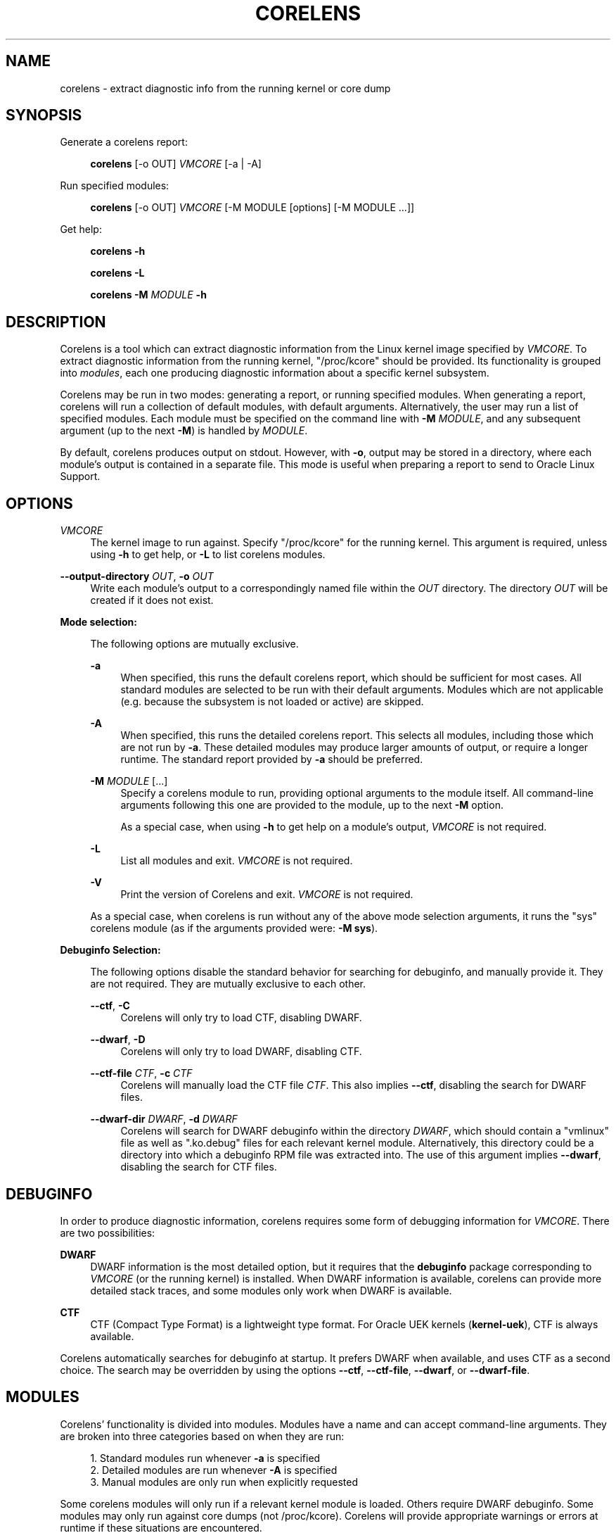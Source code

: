 .\" Generated by scdoc 1.11.2
.\" Complete documentation for this program is not available as a GNU info page
.ie \n(.g .ds Aq \(aq
.el       .ds Aq '
.nh
.ad l
.\" Begin generated content:
.TH "CORELENS" "1" "2025-07-08"
.P
.P
.SH NAME
.P
corelens - extract diagnostic info from the running kernel or core dump
.P
.SH SYNOPSIS
.P
Generate a corelens report:
.P
.RS 4
\fBcorelens\fR [-o OUT] \fIVMCORE\fR [-a | -A]
.P
.RE
Run specified modules:
.P
.RS 4
\fBcorelens\fR [-o OUT] \fIVMCORE\fR [-M MODULE [options] [-M MODULE .\&.\&.\&]]
.P
.RE
Get help:
.P
.RS 4
\fBcorelens -h\fR
.P
\fBcorelens -L\fR
.P
\fBcorelens -M\fR \fIMODULE\fR \fB-h\fR
.P
.RE
.SH DESCRIPTION
.P
Corelens is a tool which can extract diagnostic information from the Linux
kernel image specified by \fIVMCORE\fR.\& To extract diagnostic information from the
running kernel, "/proc/kcore" should be provided.\&  Its functionality is grouped
into \fImodules\fR, each one producing diagnostic information about a specific
kernel subsystem.\&
.P
Corelens may be run in two modes: generating a report, or running specified
modules.\& When generating a report, corelens will run a collection of default
modules, with default arguments.\& Alternatively, the user may run a list of
specified modules.\& Each module must be specified on the command line with
\fB-M\fR \fIMODULE\fR, and any subsequent argument (up to the next \fB-M\fR) is handled by
\fIMODULE\fR.\&
.P
By default, corelens produces output on stdout.\& However, with \fB-o\fR, output may
be stored in a directory, where each module'\&s output is contained in a separate
file.\& This mode is useful when preparing a report to send to Oracle Linux
Support.\&
.P
.SH OPTIONS
.P
\fIVMCORE\fR
.RS 4
The kernel image to run against.\& Specify "/proc/kcore" for the running
kernel.\& This argument is required, unless using \fB-h\fR to get help, or
\fB-L\fR to list corelens modules.\&
.P
.RE
\fB--output-directory\fR \fIOUT\fR, \fB-o\fR \fIOUT\fR
.RS 4
Write each module'\&s output to a correspondingly named file within the
\fIOUT\fR directory.\& The directory \fIOUT\fR will be created if it does not
exist.\&
.P
.RE
\fBMode selection:\fR
.P
.RS 4
The following options are mutually exclusive.\&
.P
\fB-a\fR
.RS 4
When specified, this runs the default corelens report, which should be
sufficient for most cases.\& All standard modules are selected to be run
with their default arguments.\& Modules which are not applicable (e.\&g.\&
because the subsystem is not loaded or active) are skipped.\&
.P
.RE
\fB-A\fR
.RS 4
When specified, this runs the detailed corelens report.\& This selects all
modules, including those which are not run by \fB-a\fR.\& These detailed
modules may produce larger amounts of output, or require a longer
runtime.\& The standard report provided by \fB-a\fR should be preferred.\&
.P
.RE
\fB-M\fR \fIMODULE\fR [.\&.\&.\&]
.RS 4
Specify a corelens module to run, providing optional arguments to the
module itself.\& All command-line arguments following this one are
provided to the module, up to the next \fB-M\fR option.\&
.P
As a special case, when using \fB-h\fR to get help on a module'\&s
output, \fIVMCORE\fR is not required.\&
.P
.RE
\fB-L\fR
.RS 4
List all modules and exit.\& \fIVMCORE\fR is not required.\&
.P
.RE
\fB-V\fR
.RS 4
Print the version of Corelens and exit.\& \fIVMCORE\fR is not required.\&
.P
.RE
As a special case, when corelens is run without any of the above mode
selection arguments, it runs the "sys" corelens module (as if the
arguments provided were: \fB-M sys\fR).\&
.P
.RE
\fBDebuginfo Selection:\fR
.P
.RS 4
The following options disable the standard behavior for searching for
debuginfo, and manually provide it.\& They are not required.\& They are
mutually exclusive to each other.\&
.P
\fB--ctf\fR, \fB-C\fR
.RS 4
Corelens will only try to load CTF, disabling DWARF.\&
.P
.RE
\fB--dwarf\fR, \fB-D\fR
.RS 4
Corelens will only try to load DWARF, disabling CTF.\&
.P
.RE
\fB--ctf-file\fR \fICTF\fR, \fB-c\fR \fICTF\fR
.RS 4
Corelens will manually load the CTF file \fICTF\fR.\& This also
implies \fB--ctf\fR, disabling the search for DWARF files.\&
.P
.RE
\fB--dwarf-dir\fR \fIDWARF\fR, \fB-d\fR \fIDWARF\fR
.RS 4
Corelens will search for DWARF debuginfo within the directory
\fIDWARF\fR, which should contain a "vmlinux" file as well as
".\&ko.\&debug" files for each relevant kernel module.\&
Alternatively, this directory could be a directory into which a
debuginfo RPM file was extracted into.\& The use of this argument
implies \fB--dwarf\fR, disabling the search for CTF files.\&
.P
.RE
.RE
.SH DEBUGINFO
.P
In order to produce diagnostic information, corelens requires some form of
debugging information for \fIVMCORE\fR.\& There are two possibilities:
.P
\fBDWARF\fR
.RS 4
DWARF information is the most detailed option, but it requires that the
\fBdebuginfo\fR package corresponding to \fIVMCORE\fR (or the running kernel) is
installed.\& When DWARF information is available, corelens can provide
more detailed stack traces, and some modules only work when DWARF is
available.\&
.P
.RE
\fBCTF\fR
.RS 4
CTF (Compact Type Format) is a lightweight type format.\& For Oracle UEK
kernels (\fBkernel-uek\fR), CTF is always available.\&
.P
.RE
Corelens automatically searches for debuginfo at startup.\& It prefers DWARF when
available, and uses CTF as a second choice.\& The search may be overridden by
using the options \fB--ctf\fR, \fB--ctf-file\fR, \fB--dwarf\fR, or \fB--dwarf-file\fR.\&
.P
.SH MODULES
.P
Corelens'\& functionality is divided into modules.\& Modules have a name and can
accept command-line arguments.\& They are broken into three categories based on
when they are run:
.P
.RS 4
.ie n \{\
\h'-04'1.\h'+03'\c
.\}
.el \{\
.IP 1. 4
.\}
Standard modules run whenever \fB-a\fR is specified
.RE
.RS 4
.ie n \{\
\h'-04'2.\h'+03'\c
.\}
.el \{\
.IP 2. 4
.\}
Detailed modules are run whenever \fB-A\fR is specified
.RE
.RS 4
.ie n \{\
\h'-04'3.\h'+03'\c
.\}
.el \{\
.IP 3. 4
.\}
Manual modules are only run when explicitly requested

.RE
.P
Some corelens modules will only run if a relevant kernel module is loaded.\&
Others require DWARF debuginfo.\& Some modules may only run against core dumps
(not /proc/kcore).\& Corelens will provide appropriate warnings or errors at
runtime if these situations are encountered.\&
.P
The full list of modules can be viewed by running \fBcorelens -L\fR.\& To view more
information about a specific module, including its command-line arguments, you
can run \fBcorelens -M\fR \fIMODULE\fR \fB-h\fR.\&
.P
.SH EXAMPLES
.P
Run the "sys" module against the live kernel:
.P
.nf
.RS 4
corelens /proc/kcore -M sys
.fi
.RE
.P
Run a default report against a live kernel, and store the report in a directory.\&
Then create an archive for later transmission to Oracle Linux Support:
.P
.nf
.RS 4
corelens /proc/kcore -a -o \&./report
tar -cvzf report\&.tar\&.gz \&./report
.fi
.RE
.P
List all modules:
.P
.nf
.RS 4
corelens -L
.fi
.RE
.P
Get help on the dentrycache module:
.P
.nf
.RS 4
corelens -M dentrycache -h
.fi
.RE
.P
.SH REPORTING BUGS
.P
Please contact Oracle Linux Support to report any bugs for corelens.\&
